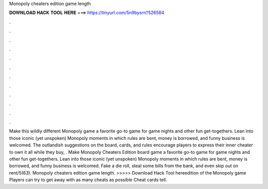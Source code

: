 Monopoly cheaters edition game length

𝐃𝐎𝐖𝐍𝐋𝐎𝐀𝐃 𝐇𝐀𝐂𝐊 𝐓𝐎𝐎𝐋 𝐇𝐄𝐑𝐄 ===> https://tinyurl.com/5n9bysrn?526584

.

.

.

.

.

.

.

.

.

.

.

.

Make this wildly different Monopoly game a favorite go-to game for game nights and other fun get-togethers. Lean into those iconic (yet unspoken) Monopoly moments in which rules are bent, money is borrowed, and funny business is welcomed. The outlandish suggestions on the board, cards, and rules encourage players to express their inner cheater to own it all while they buy, . Make Monopoly Cheaters Edition board game a favorite go-to game for game nights and other fun get-togethers. Lean into those iconic (yet unspoken) Monopoly moments in which rules are bent, money is borrowed, and funny business is welcomed. Fake a die roll, steal some bills from the bank, and even skip out on rent/5(63). Monopoly cheaters edition game length. >>>>> Download Hack Tool hereedition of the Monopoly game Players can try to get away with as many cheats as possible Cheat cards tell.